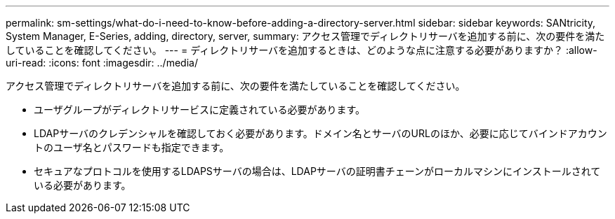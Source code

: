 ---
permalink: sm-settings/what-do-i-need-to-know-before-adding-a-directory-server.html 
sidebar: sidebar 
keywords: SANtricity, System Manager, E-Series, adding, directory, server, 
summary: アクセス管理でディレクトリサーバを追加する前に、次の要件を満たしていることを確認してください。 
---
= ディレクトリサーバを追加するときは、どのような点に注意する必要がありますか？
:allow-uri-read: 
:icons: font
:imagesdir: ../media/


[role="lead"]
アクセス管理でディレクトリサーバを追加する前に、次の要件を満たしていることを確認してください。

* ユーザグループがディレクトリサービスに定義されている必要があります。
* LDAPサーバのクレデンシャルを確認しておく必要があります。ドメイン名とサーバのURLのほか、必要に応じてバインドアカウントのユーザ名とパスワードも指定できます。
* セキュアなプロトコルを使用するLDAPSサーバの場合は、LDAPサーバの証明書チェーンがローカルマシンにインストールされている必要があります。

